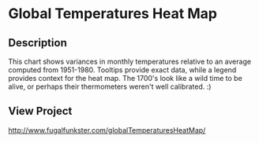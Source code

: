 * Global Temperatures Heat Map

** Description
This chart shows variances in monthly temperatures relative to an average computed from 1951-1980. Tooltips provide exact data, while a legend provides context for the heat map. The 1700's look like a wild time to be alive, or perhaps their thermometers weren't well calibrated. :)

** View Project 
http://www.fugalfunkster.com/globalTemperaturesHeatMap/

